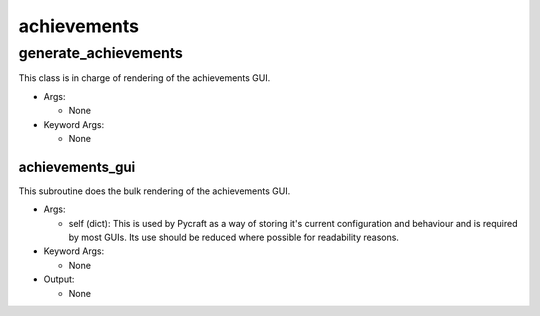 achievements
==========

----------
generate_achievements
----------
This class is in charge of rendering of the achievements GUI.

* Args:

  * None

* Keyword Args:

  * None

achievements_gui
__________
This subroutine does the bulk rendering of the achievements GUI.

* Args:

  * self (dict): This is used by Pycraft as a way of storing it's current configuration and behaviour and is required by most GUIs. Its use should be reduced where possible for readability reasons.

* Keyword Args:

  * None

* Output:

  * None


